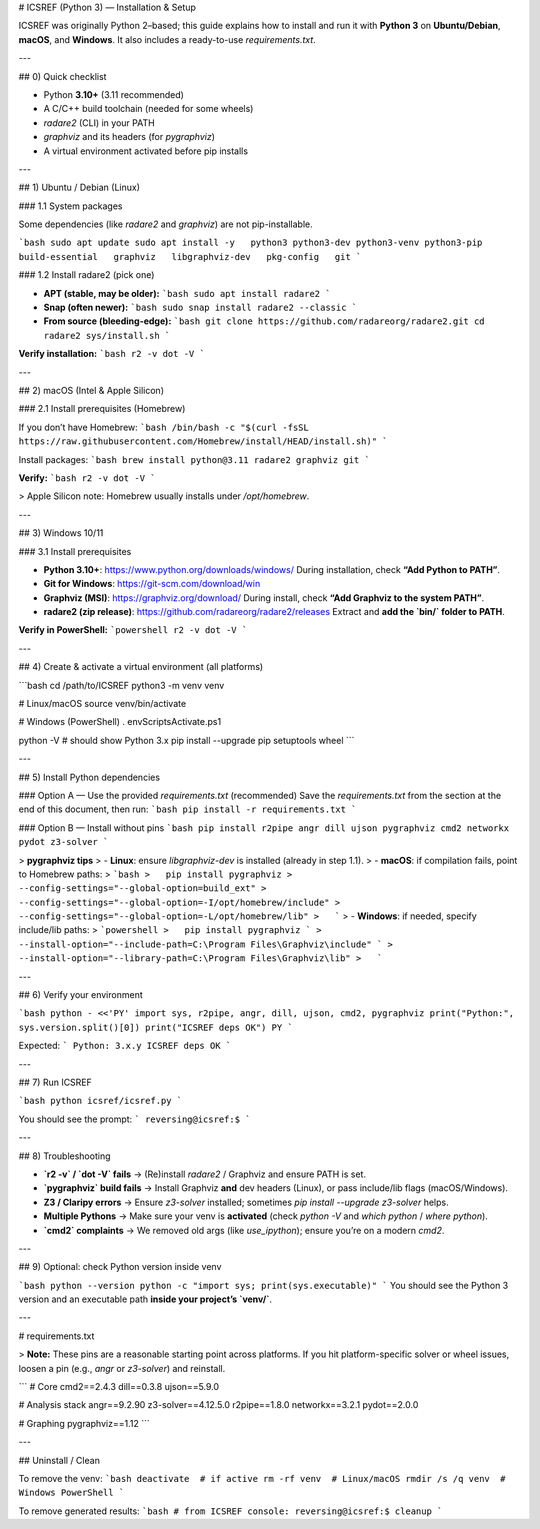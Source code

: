 # ICSREF (Python 3) — Installation & Setup

ICSREF was originally Python 2–based; this guide explains how to install and run it with **Python 3** on **Ubuntu/Debian**, **macOS**, and **Windows**. It also includes a ready-to-use `requirements.txt`.

---

## 0) Quick checklist

- Python **3.10+** (3.11 recommended)
- A C/C++ build toolchain (needed for some wheels)
- `radare2` (CLI) in your PATH
- `graphviz` and its headers (for `pygraphviz`)
- A virtual environment activated before pip installs

---

## 1) Ubuntu / Debian (Linux)

### 1.1 System packages

Some dependencies (like `radare2` and `graphviz`) are not pip-installable.

```bash
sudo apt update
sudo apt install -y   python3 python3-dev python3-venv python3-pip   build-essential   graphviz   libgraphviz-dev   pkg-config   git
```

### 1.2 Install radare2 (pick one)

- **APT (stable, may be older):**
  ```bash
  sudo apt install radare2
  ```
- **Snap (often newer):**
  ```bash
  sudo snap install radare2 --classic
  ```
- **From source (bleeding-edge):**
  ```bash
  git clone https://github.com/radareorg/radare2.git
  cd radare2
  sys/install.sh
  ```

**Verify installation:**
```bash
r2 -v
dot -V
```

---

## 2) macOS (Intel & Apple Silicon)

### 2.1 Install prerequisites (Homebrew)

If you don’t have Homebrew:
```bash
/bin/bash -c "$(curl -fsSL https://raw.githubusercontent.com/Homebrew/install/HEAD/install.sh)"
```

Install packages:
```bash
brew install python@3.11 radare2 graphviz git
```

**Verify:**
```bash
r2 -v
dot -V
```

> Apple Silicon note: Homebrew usually installs under `/opt/homebrew`.

---

## 3) Windows 10/11

### 3.1 Install prerequisites

- **Python 3.10+**: https://www.python.org/downloads/windows/  
  During installation, check **“Add Python to PATH”**.
- **Git for Windows**: https://git-scm.com/download/win
- **Graphviz (MSI)**: https://graphviz.org/download/  
  During install, check **“Add Graphviz to the system PATH”**.
- **radare2 (zip release)**: https://github.com/radareorg/radare2/releases  
  Extract and **add the `bin/` folder to PATH**.

**Verify in PowerShell:**
```powershell
r2 -v
dot -V
```

---

## 4) Create & activate a virtual environment (all platforms)

```bash
cd /path/to/ICSREF
python3 -m venv venv

# Linux/macOS
source venv/bin/activate

# Windows (PowerShell)
.env\Scripts\Activate.ps1

python -V   # should show Python 3.x
pip install --upgrade pip setuptools wheel
```

---

## 5) Install Python dependencies

### Option A — Use the provided `requirements.txt` (recommended)
Save the `requirements.txt` from the section at the end of this document, then run:
```bash
pip install -r requirements.txt
```

### Option B — Install without pins
```bash
pip install r2pipe angr dill ujson pygraphviz cmd2 networkx pydot z3-solver
```

> **pygraphviz tips**
> - **Linux**: ensure `libgraphviz-dev` is installed (already in step 1.1).
> - **macOS**: if compilation fails, point to Homebrew paths:
>   ```bash
>   pip install pygraphviz >     --config-settings="--global-option=build_ext" >     --config-settings="--global-option=-I/opt/homebrew/include" >     --config-settings="--global-option=-L/opt/homebrew/lib"
>   ```
> - **Windows**: if needed, specify include/lib paths:
>   ```powershell
>   pip install pygraphviz `
>     --install-option="--include-path=C:\Program Files\Graphviz\include" `
>     --install-option="--library-path=C:\Program Files\Graphviz\lib"
>   ```

---

## 6) Verify your environment

```bash
python - <<'PY'
import sys, r2pipe, angr, dill, ujson, cmd2, pygraphviz
print("Python:", sys.version.split()[0])
print("ICSREF deps OK")
PY
```

Expected:
```
Python: 3.x.y
ICSREF deps OK
```

---

## 7) Run ICSREF

```bash
python icsref/icsref.py
```

You should see the prompt:
```
reversing@icsref:$
```

---

## 8) Troubleshooting

- **`r2 -v` / `dot -V` fails** → (Re)install `radare2` / Graphviz and ensure PATH is set.
- **`pygraphviz` build fails** → Install Graphviz **and** dev headers (Linux), or pass include/lib flags (macOS/Windows).
- **Z3 / Claripy errors** → Ensure `z3-solver` installed; sometimes `pip install --upgrade z3-solver` helps.
- **Multiple Pythons** → Make sure your venv is **activated** (check `python -V` and `which python` / `where python`).
- **`cmd2` complaints** → We removed old args (like `use_ipython`); ensure you’re on a modern `cmd2`.

---

## 9) Optional: check Python version inside venv

```bash
python --version
python -c "import sys; print(sys.executable)"
```
You should see the Python 3 version and an executable path **inside your project’s `venv/`**.

---

# requirements.txt

> **Note:** These pins are a reasonable starting point across platforms. If you hit platform-specific solver or wheel issues, loosen a pin (e.g., `angr` or `z3-solver`) and reinstall.

```
# Core
cmd2==2.4.3
dill==0.3.8
ujson==5.9.0

# Analysis stack
angr==9.2.90
z3-solver==4.12.5.0
r2pipe==1.8.0
networkx==3.2.1
pydot==2.0.0

# Graphing
pygraphviz==1.12
```

---

## Uninstall / Clean

To remove the venv:
```bash
deactivate  # if active
rm -rf venv  # Linux/macOS
rmdir /s /q venv  # Windows PowerShell
```

To remove generated results:
```bash
# from ICSREF console:
reversing@icsref:$ cleanup
```
